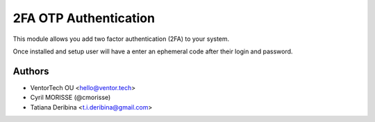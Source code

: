 ================================
2FA OTP Authentication
================================
This module allows you add two factor authentication (2FA) to your system.

Once installed and setup user will have a enter an ephemeral code after their login and password.


Authors
~~~~~~~

* VentorTech OU <hello@ventor.tech>
* Cyril MORISSE (@cmorisse)
* Tatiana Deribina <t.i.deribina@gmail.com>


